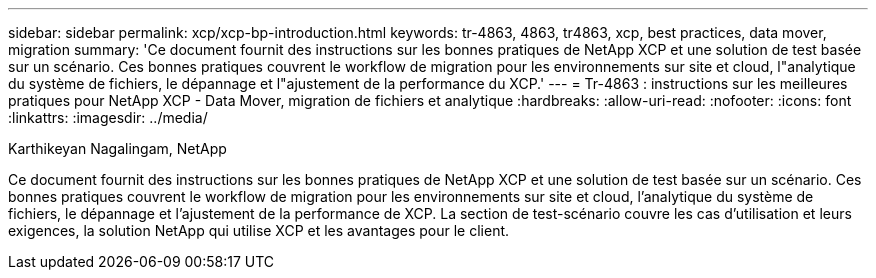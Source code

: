 ---
sidebar: sidebar 
permalink: xcp/xcp-bp-introduction.html 
keywords: tr-4863, 4863, tr4863, xcp, best practices, data mover, migration 
summary: 'Ce document fournit des instructions sur les bonnes pratiques de NetApp XCP et une solution de test basée sur un scénario. Ces bonnes pratiques couvrent le workflow de migration pour les environnements sur site et cloud, l"analytique du système de fichiers, le dépannage et l"ajustement de la performance du XCP.' 
---
= Tr-4863 : instructions sur les meilleures pratiques pour NetApp XCP - Data Mover, migration de fichiers et analytique
:hardbreaks:
:allow-uri-read: 
:nofooter: 
:icons: font
:linkattrs: 
:imagesdir: ../media/


Karthikeyan Nagalingam, NetApp

[role="lead"]
Ce document fournit des instructions sur les bonnes pratiques de NetApp XCP et une solution de test basée sur un scénario. Ces bonnes pratiques couvrent le workflow de migration pour les environnements sur site et cloud, l'analytique du système de fichiers, le dépannage et l'ajustement de la performance de XCP. La section de test-scénario couvre les cas d'utilisation et leurs exigences, la solution NetApp qui utilise XCP et les avantages pour le client.
